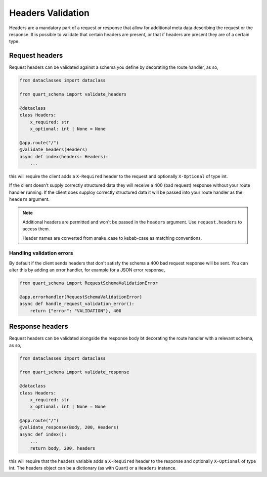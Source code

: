 Headers Validation
==================

Headers are a mandatory part of a request or response that allow for
additional meta data describing the request or the response. It is
possible to validate that certain headers are present, or that if
headers are present they are of a certain type.

Request headers
---------------

Request headers can be validated against a schema you define by
decorating the route handler, as so,

.. code-block:: python

    from dataclasses import dataclass

    from quart_schema import validate_headers

    @dataclass
    class Headers:
        x_required: str
        x_optional: int | None = None

    @app.route("/")
    @validate_headers(Headers)
    async def index(headers: Headers):
        ...

this will require the client adds a ``X-Required`` header to the
request and optionally ``X-Optional`` of type int.

If the client doesn't supply correctly structured data they will
receive a 400 (bad request) response without your route handler
running. If the client does supploy correctly structured data it will
be passed into your route handler as the ``headers`` argument.

.. note::

   Additional headers are permitted and won't be passed in the
   ``headers`` argument. Use ``request.headers`` to access them.

   Header names are converted from snake_case to kebab-case as
   matching conventions.

Handling validation errors
~~~~~~~~~~~~~~~~~~~~~~~~~~

By default if the client sends headers that don't satisfy the schema a
400 bad request response will be sent. You can alter this by adding an
error handler, for example for a JSON error response,

.. code-block:: python

    from quart_schema import RequestSchemaValidationError

    @app.errorhandler(RequestSchemaValidationError)
    async def handle_request_validation_error():
        return {"error": "VALIDATION"}, 400

Response headers
----------------

Request headers can be validated alongside the response body bt
decorating the route handler with a relevant schema, as so,

.. code-block:: python

    from dataclasses import dataclass

    from quart_schema import validate_response

    @dataclass
    class Headers:
        x_required: str
        x_optional: int | None = None

    @app.route("/")
    @validate_response(Body, 200, Headers)
    async def index():
        ...
        return body, 200, headers

this will require that the headers variable adds a ``X-Required``
header to the response and optionally ``X-Optional`` of type int. The
headers object can be a dictionary (as with Quart) or a ``Headers``
instance.
